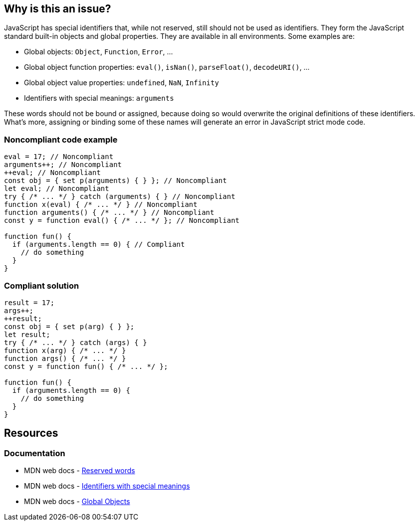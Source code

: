 == Why is this an issue?

JavaScript has special identifiers that, while not reserved, still should not be used as identifiers. They form the JavaScript standard built-in objects and global properties. They are available in all environments. Some examples are:

* Global objects: `Object`, `Function`, `Error`, ...
* Global object function properties: `eval()`, `isNan()`, `parseFloat()`, `decodeURI()`, ...
* Global object value properties: `undefined`, `NaN`, `Infinity`
* Identifiers with special meanings: `arguments`

These words should not be bound or assigned, because doing so would overwrite the original definitions of these identifiers. What's more, assigning or binding some of these names will generate an error in JavaScript strict mode code.


=== Noncompliant code example

[source,javascript]
----
eval = 17; // Noncompliant
arguments++; // Noncompliant
++eval; // Noncompliant
const obj = { set p(arguments) { } }; // Noncompliant
let eval; // Noncompliant
try { /* ... */ } catch (arguments) { } // Noncompliant
function x(eval) { /* ... */ } // Noncompliant
function arguments() { /* ... */ } // Noncompliant
const y = function eval() { /* ... */ }; // Noncompliant

function fun() {
  if (arguments.length == 0) { // Compliant
    // do something
  }
}
----


=== Compliant solution

[source,javascript]
----
result = 17;
args++;
++result;
const obj = { set p(arg) { } };
let result;
try { /* ... */ } catch (args) { }
function x(arg) { /* ... */ }
function args() { /* ... */ }
const y = function fun() { /* ... */ };

function fun() {
  if (arguments.length == 0) {
    // do something
  }
}
----

== Resources

=== Documentation 

* MDN web docs - https://developer.mozilla.org/en-US/docs/Web/JavaScript/Reference/Lexical_grammar#reserved_words[Reserved words]
* MDN web docs - https://developer.mozilla.org/en-US/docs/Web/JavaScript/Reference/Lexical_grammar#identifiers_with_special_meanings[Identifiers with special meanings]
* MDN web docs - https://developer.mozilla.org/en-US/docs/Web/JavaScript/Reference/Global_Objects[Global Objects]


ifdef::env-github,rspecator-view[]

'''
== Implementation Specification
(visible only on this page)

=== Message

Remove the modification of "xxx".

Do not use "xxx" to declare a [variable|parameter|class|function] - use another name.


'''
== Comments And Links
(visible only on this page)

=== deprecates: S1514

=== is related to: S5806

=== on 10 Oct 2014, 17:12:00 Ann Campbell wrote:
Assigned to you for review.



=== on 16 Mar 2015, 07:34:41 Linda Martin wrote:
Reviewed.

endif::env-github,rspecator-view[]
